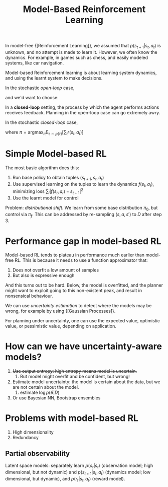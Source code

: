 :PROPERTIES:
:ID:       1ff41c30-9e22-4753-b1fe-db98cf6017f4
:END:
#+title: Model-Based Reinforcement Learning

In model-free {[Reinforcement Learning]}, we assumed that $p(s_{t+1} |
s_t, a_t)$ is unknown, and no attempt is made to learn it. However, we
often know the dynamics. For example, in games such as chess, and
easily modeled systems, like car navigation.

Model-based Reinforcement learning is about learning system dynamics,
and using the learnt system to make decisions.

In the stochastic /open-loop/ case,

\begin{equation}
  p_{\theta}(s_1, \dots, s_T | a_1, \dots, a_T) = p(s_1)
  \prod_{t=1}^{T} p(s_{t+1} | s_t, a_t)
\end{equation}

and we'd want to choose:

\begin{equation}
  a_1, \dots, a_T = \mathrm{argmax}_{a_1, \dots, a_T} E \left[
    \sum_{t} r(s_t, a_t) | a_1, \dots, a_T \right]
\end{equation}

In a *closed-loop* setting, the process by which the agent performs
actions receives feedback. Planning in the open-loop case can go
extremely awry.

In the stochastic /closed-loop/ case,

\begin{equation}
  p(s_1, a_1, \dots, s_T, a_T) = p(s_1) \prod_{t=1}^{T} \pi(a_t | s_t)
  p(s_{t+1} | s_t, a_t)
\end{equation}

where $\pi = \mathrm{argmax}_{\pi}E_{\tau \sim p(\tau)} \left[ \sum_t
r(s_t, a_t)\right]$

* Simple Model-based RL

The most basic algorithm does this:

1. Run base policy to obtain tuples $(s_{t+1}, s_t, a_t)$
2. Use supervised learning on the tuples to learn the dynamics $f(s_t,
   a_t)$, minimizing loss $\sum_i |f(s_t, a_t) - s_{t+1}|^2$
3. Use the learnt model for control

Problem: /distributional shift/. We learn from some base distribution
$\pi_{0}$, but control via $\pi_{f}$. This can be addressed by
re-sampling $(s, a, s')$ to $D$ after step 3.

* Performance gap in model-based RL

Model-based RL tends to plateau in performance much earlier than
model-free RL. This is because it needs to use a function approximator
that:

1. Does not overfit a low amount of samples
2. But also is expressive enough

And this turns out to be hard. Below, the model is overfitted, and the
planner might want to exploit going to this non-existent peak, and
result in nonsensical behaviour.

#+caption: Overfitted model on small amounts of training samples
[[file:images/model_based_rl/screenshot2019-12-23_14-31-15_.png]]
We can use /uncertainty estimation/ to detect where the models may be
wrong, for example by using {[Gaussian Processes]}.

For planning under uncertainty, one can use the expected value,
optimistic value, or pessimistic value, depending on application.

* How can we have uncertainty-aware models?

1. +Use output entropy: high entropy means model is uncertain.+
   1. But model might overfit and be confident, but wrong!
2. Estimate model uncertainty: the model is certain about the data,
   but we are not certain about the model.
   1. estimate $\log p(\theta | D)$
3. Or use Bayesian NN, Bootstrap ensembles

* Problems with model-based RL

1. High dimensionality
2. Redundancy

** Partial observability

Latent space models: separately learn $p(o_t | s_t)$ (observation
model; high dimensional, but not dynamic) and $p(s_{t+1} | s_t,
a_t)$ (dynamics model; low dimensional, but dynamic), and $p(r_t |
s_t, a_t)$ (reward model).
